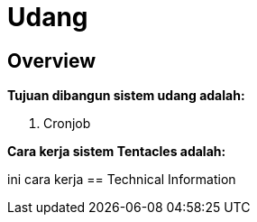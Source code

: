 = Udang
:keywords: udang, cumi

== Overview

*Tujuan dibangun sistem udang adalah:*

1. Cronjob

*Cara kerja sistem Tentacles adalah:*

ini cara kerja
== Technical Information

